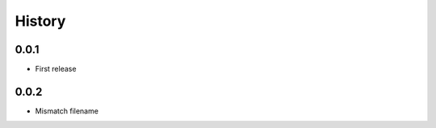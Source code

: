 .. :changelog:

History
-------

0.0.1
+++++++++++++++++++++++
* First release

0.0.2
+++++++++++++++++++++++
* Mismatch filename
